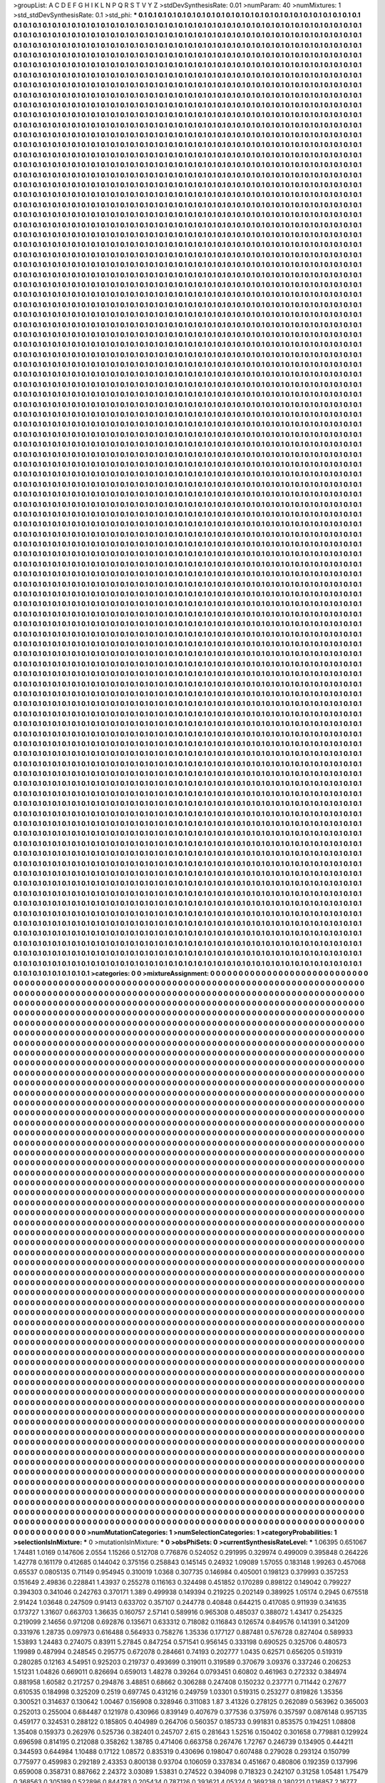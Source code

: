 >groupList:
A C D E F G H I K L
N P Q R S T V Y Z 
>stdDevSynthesisRate:
0.01 
>numParam:
40
>numMixtures:
1
>std_stdDevSynthesisRate:
0.1
>std_phi:
***
0.1 0.1 0.1 0.1 0.1 0.1 0.1 0.1 0.1 0.1
0.1 0.1 0.1 0.1 0.1 0.1 0.1 0.1 0.1 0.1
0.1 0.1 0.1 0.1 0.1 0.1 0.1 0.1 0.1 0.1
0.1 0.1 0.1 0.1 0.1 0.1 0.1 0.1 0.1 0.1
0.1 0.1 0.1 0.1 0.1 0.1 0.1 0.1 0.1 0.1
0.1 0.1 0.1 0.1 0.1 0.1 0.1 0.1 0.1 0.1
0.1 0.1 0.1 0.1 0.1 0.1 0.1 0.1 0.1 0.1
0.1 0.1 0.1 0.1 0.1 0.1 0.1 0.1 0.1 0.1
0.1 0.1 0.1 0.1 0.1 0.1 0.1 0.1 0.1 0.1
0.1 0.1 0.1 0.1 0.1 0.1 0.1 0.1 0.1 0.1
0.1 0.1 0.1 0.1 0.1 0.1 0.1 0.1 0.1 0.1
0.1 0.1 0.1 0.1 0.1 0.1 0.1 0.1 0.1 0.1
0.1 0.1 0.1 0.1 0.1 0.1 0.1 0.1 0.1 0.1
0.1 0.1 0.1 0.1 0.1 0.1 0.1 0.1 0.1 0.1
0.1 0.1 0.1 0.1 0.1 0.1 0.1 0.1 0.1 0.1
0.1 0.1 0.1 0.1 0.1 0.1 0.1 0.1 0.1 0.1
0.1 0.1 0.1 0.1 0.1 0.1 0.1 0.1 0.1 0.1
0.1 0.1 0.1 0.1 0.1 0.1 0.1 0.1 0.1 0.1
0.1 0.1 0.1 0.1 0.1 0.1 0.1 0.1 0.1 0.1
0.1 0.1 0.1 0.1 0.1 0.1 0.1 0.1 0.1 0.1
0.1 0.1 0.1 0.1 0.1 0.1 0.1 0.1 0.1 0.1
0.1 0.1 0.1 0.1 0.1 0.1 0.1 0.1 0.1 0.1
0.1 0.1 0.1 0.1 0.1 0.1 0.1 0.1 0.1 0.1
0.1 0.1 0.1 0.1 0.1 0.1 0.1 0.1 0.1 0.1
0.1 0.1 0.1 0.1 0.1 0.1 0.1 0.1 0.1 0.1
0.1 0.1 0.1 0.1 0.1 0.1 0.1 0.1 0.1 0.1
0.1 0.1 0.1 0.1 0.1 0.1 0.1 0.1 0.1 0.1
0.1 0.1 0.1 0.1 0.1 0.1 0.1 0.1 0.1 0.1
0.1 0.1 0.1 0.1 0.1 0.1 0.1 0.1 0.1 0.1
0.1 0.1 0.1 0.1 0.1 0.1 0.1 0.1 0.1 0.1
0.1 0.1 0.1 0.1 0.1 0.1 0.1 0.1 0.1 0.1
0.1 0.1 0.1 0.1 0.1 0.1 0.1 0.1 0.1 0.1
0.1 0.1 0.1 0.1 0.1 0.1 0.1 0.1 0.1 0.1
0.1 0.1 0.1 0.1 0.1 0.1 0.1 0.1 0.1 0.1
0.1 0.1 0.1 0.1 0.1 0.1 0.1 0.1 0.1 0.1
0.1 0.1 0.1 0.1 0.1 0.1 0.1 0.1 0.1 0.1
0.1 0.1 0.1 0.1 0.1 0.1 0.1 0.1 0.1 0.1
0.1 0.1 0.1 0.1 0.1 0.1 0.1 0.1 0.1 0.1
0.1 0.1 0.1 0.1 0.1 0.1 0.1 0.1 0.1 0.1
0.1 0.1 0.1 0.1 0.1 0.1 0.1 0.1 0.1 0.1
0.1 0.1 0.1 0.1 0.1 0.1 0.1 0.1 0.1 0.1
0.1 0.1 0.1 0.1 0.1 0.1 0.1 0.1 0.1 0.1
0.1 0.1 0.1 0.1 0.1 0.1 0.1 0.1 0.1 0.1
0.1 0.1 0.1 0.1 0.1 0.1 0.1 0.1 0.1 0.1
0.1 0.1 0.1 0.1 0.1 0.1 0.1 0.1 0.1 0.1
0.1 0.1 0.1 0.1 0.1 0.1 0.1 0.1 0.1 0.1
0.1 0.1 0.1 0.1 0.1 0.1 0.1 0.1 0.1 0.1
0.1 0.1 0.1 0.1 0.1 0.1 0.1 0.1 0.1 0.1
0.1 0.1 0.1 0.1 0.1 0.1 0.1 0.1 0.1 0.1
0.1 0.1 0.1 0.1 0.1 0.1 0.1 0.1 0.1 0.1
0.1 0.1 0.1 0.1 0.1 0.1 0.1 0.1 0.1 0.1
0.1 0.1 0.1 0.1 0.1 0.1 0.1 0.1 0.1 0.1
0.1 0.1 0.1 0.1 0.1 0.1 0.1 0.1 0.1 0.1
0.1 0.1 0.1 0.1 0.1 0.1 0.1 0.1 0.1 0.1
0.1 0.1 0.1 0.1 0.1 0.1 0.1 0.1 0.1 0.1
0.1 0.1 0.1 0.1 0.1 0.1 0.1 0.1 0.1 0.1
0.1 0.1 0.1 0.1 0.1 0.1 0.1 0.1 0.1 0.1
0.1 0.1 0.1 0.1 0.1 0.1 0.1 0.1 0.1 0.1
0.1 0.1 0.1 0.1 0.1 0.1 0.1 0.1 0.1 0.1
0.1 0.1 0.1 0.1 0.1 0.1 0.1 0.1 0.1 0.1
0.1 0.1 0.1 0.1 0.1 0.1 0.1 0.1 0.1 0.1
0.1 0.1 0.1 0.1 0.1 0.1 0.1 0.1 0.1 0.1
0.1 0.1 0.1 0.1 0.1 0.1 0.1 0.1 0.1 0.1
0.1 0.1 0.1 0.1 0.1 0.1 0.1 0.1 0.1 0.1
0.1 0.1 0.1 0.1 0.1 0.1 0.1 0.1 0.1 0.1
0.1 0.1 0.1 0.1 0.1 0.1 0.1 0.1 0.1 0.1
0.1 0.1 0.1 0.1 0.1 0.1 0.1 0.1 0.1 0.1
0.1 0.1 0.1 0.1 0.1 0.1 0.1 0.1 0.1 0.1
0.1 0.1 0.1 0.1 0.1 0.1 0.1 0.1 0.1 0.1
0.1 0.1 0.1 0.1 0.1 0.1 0.1 0.1 0.1 0.1
0.1 0.1 0.1 0.1 0.1 0.1 0.1 0.1 0.1 0.1
0.1 0.1 0.1 0.1 0.1 0.1 0.1 0.1 0.1 0.1
0.1 0.1 0.1 0.1 0.1 0.1 0.1 0.1 0.1 0.1
0.1 0.1 0.1 0.1 0.1 0.1 0.1 0.1 0.1 0.1
0.1 0.1 0.1 0.1 0.1 0.1 0.1 0.1 0.1 0.1
0.1 0.1 0.1 0.1 0.1 0.1 0.1 0.1 0.1 0.1
0.1 0.1 0.1 0.1 0.1 0.1 0.1 0.1 0.1 0.1
0.1 0.1 0.1 0.1 0.1 0.1 0.1 0.1 0.1 0.1
0.1 0.1 0.1 0.1 0.1 0.1 0.1 0.1 0.1 0.1
0.1 0.1 0.1 0.1 0.1 0.1 0.1 0.1 0.1 0.1
0.1 0.1 0.1 0.1 0.1 0.1 0.1 0.1 0.1 0.1
0.1 0.1 0.1 0.1 0.1 0.1 0.1 0.1 0.1 0.1
0.1 0.1 0.1 0.1 0.1 0.1 0.1 0.1 0.1 0.1
0.1 0.1 0.1 0.1 0.1 0.1 0.1 0.1 0.1 0.1
0.1 0.1 0.1 0.1 0.1 0.1 0.1 0.1 0.1 0.1
0.1 0.1 0.1 0.1 0.1 0.1 0.1 0.1 0.1 0.1
0.1 0.1 0.1 0.1 0.1 0.1 0.1 0.1 0.1 0.1
0.1 0.1 0.1 0.1 0.1 0.1 0.1 0.1 0.1 0.1
0.1 0.1 0.1 0.1 0.1 0.1 0.1 0.1 0.1 0.1
0.1 0.1 0.1 0.1 0.1 0.1 0.1 0.1 0.1 0.1
0.1 0.1 0.1 0.1 0.1 0.1 0.1 0.1 0.1 0.1
0.1 0.1 0.1 0.1 0.1 0.1 0.1 0.1 0.1 0.1
0.1 0.1 0.1 0.1 0.1 0.1 0.1 0.1 0.1 0.1
0.1 0.1 0.1 0.1 0.1 0.1 0.1 0.1 0.1 0.1
0.1 0.1 0.1 0.1 0.1 0.1 0.1 0.1 0.1 0.1
0.1 0.1 0.1 0.1 0.1 0.1 0.1 0.1 0.1 0.1
0.1 0.1 0.1 0.1 0.1 0.1 0.1 0.1 0.1 0.1
0.1 0.1 0.1 0.1 0.1 0.1 0.1 0.1 0.1 0.1
0.1 0.1 0.1 0.1 0.1 0.1 0.1 0.1 0.1 0.1
0.1 0.1 0.1 0.1 0.1 0.1 0.1 0.1 0.1 0.1
0.1 0.1 0.1 0.1 0.1 0.1 0.1 0.1 0.1 0.1
0.1 0.1 0.1 0.1 0.1 0.1 0.1 0.1 0.1 0.1
0.1 0.1 0.1 0.1 0.1 0.1 0.1 0.1 0.1 0.1
0.1 0.1 0.1 0.1 0.1 0.1 0.1 0.1 0.1 0.1
0.1 0.1 0.1 0.1 0.1 0.1 0.1 0.1 0.1 0.1
0.1 0.1 0.1 0.1 0.1 0.1 0.1 0.1 0.1 0.1
0.1 0.1 0.1 0.1 0.1 0.1 0.1 0.1 0.1 0.1
0.1 0.1 0.1 0.1 0.1 0.1 0.1 0.1 0.1 0.1
0.1 0.1 0.1 0.1 0.1 0.1 0.1 0.1 0.1 0.1
0.1 0.1 0.1 0.1 0.1 0.1 0.1 0.1 0.1 0.1
0.1 0.1 0.1 0.1 0.1 0.1 0.1 0.1 0.1 0.1
0.1 0.1 0.1 0.1 0.1 0.1 0.1 0.1 0.1 0.1
0.1 0.1 0.1 0.1 0.1 0.1 0.1 0.1 0.1 0.1
0.1 0.1 0.1 0.1 0.1 0.1 0.1 0.1 0.1 0.1
0.1 0.1 0.1 0.1 0.1 0.1 0.1 0.1 0.1 0.1
0.1 0.1 0.1 0.1 0.1 0.1 0.1 0.1 0.1 0.1
0.1 0.1 0.1 0.1 0.1 0.1 0.1 0.1 0.1 0.1
0.1 0.1 0.1 0.1 0.1 0.1 0.1 0.1 0.1 0.1
0.1 0.1 0.1 0.1 0.1 0.1 0.1 0.1 0.1 0.1
0.1 0.1 0.1 0.1 0.1 0.1 0.1 0.1 0.1 0.1
0.1 0.1 0.1 0.1 0.1 0.1 0.1 0.1 0.1 0.1
0.1 0.1 0.1 0.1 0.1 0.1 0.1 0.1 0.1 0.1
0.1 0.1 0.1 0.1 0.1 0.1 0.1 0.1 0.1 0.1
0.1 0.1 0.1 0.1 0.1 0.1 0.1 0.1 0.1 0.1
0.1 0.1 0.1 0.1 0.1 0.1 0.1 0.1 0.1 0.1
0.1 0.1 0.1 0.1 0.1 0.1 0.1 0.1 0.1 0.1
0.1 0.1 0.1 0.1 0.1 0.1 0.1 0.1 0.1 0.1
0.1 0.1 0.1 0.1 0.1 0.1 0.1 0.1 0.1 0.1
0.1 0.1 0.1 0.1 0.1 0.1 0.1 0.1 0.1 0.1
0.1 0.1 0.1 0.1 0.1 0.1 0.1 0.1 0.1 0.1
0.1 0.1 0.1 0.1 0.1 0.1 0.1 0.1 0.1 0.1
0.1 0.1 0.1 0.1 0.1 0.1 0.1 0.1 0.1 0.1
0.1 0.1 0.1 0.1 0.1 0.1 0.1 0.1 0.1 0.1
0.1 0.1 0.1 0.1 0.1 0.1 0.1 0.1 0.1 0.1
0.1 0.1 0.1 0.1 0.1 0.1 0.1 0.1 0.1 0.1
0.1 0.1 0.1 0.1 0.1 0.1 0.1 0.1 0.1 0.1
0.1 0.1 0.1 0.1 0.1 0.1 0.1 0.1 0.1 0.1
0.1 0.1 0.1 0.1 0.1 0.1 0.1 0.1 0.1 0.1
0.1 0.1 0.1 0.1 0.1 0.1 0.1 0.1 0.1 0.1
0.1 0.1 0.1 0.1 0.1 0.1 0.1 0.1 0.1 0.1
0.1 0.1 0.1 0.1 0.1 0.1 0.1 0.1 0.1 0.1
0.1 0.1 0.1 0.1 0.1 0.1 0.1 0.1 0.1 0.1
0.1 0.1 0.1 0.1 0.1 0.1 0.1 0.1 0.1 0.1
0.1 0.1 0.1 0.1 0.1 0.1 0.1 0.1 0.1 0.1
0.1 0.1 0.1 0.1 0.1 0.1 0.1 0.1 0.1 0.1
0.1 0.1 0.1 0.1 0.1 0.1 0.1 0.1 0.1 0.1
0.1 0.1 0.1 0.1 0.1 0.1 0.1 0.1 0.1 0.1
0.1 0.1 0.1 0.1 0.1 0.1 0.1 0.1 0.1 0.1
0.1 0.1 0.1 0.1 0.1 0.1 0.1 0.1 0.1 0.1
0.1 0.1 0.1 0.1 0.1 0.1 0.1 0.1 0.1 0.1
0.1 0.1 0.1 0.1 0.1 0.1 0.1 0.1 0.1 0.1
0.1 0.1 0.1 0.1 0.1 0.1 0.1 0.1 0.1 0.1
0.1 0.1 0.1 0.1 0.1 0.1 0.1 0.1 0.1 0.1
0.1 0.1 0.1 0.1 0.1 0.1 0.1 0.1 0.1 0.1
0.1 0.1 0.1 0.1 0.1 0.1 0.1 0.1 0.1 0.1
0.1 0.1 0.1 0.1 0.1 0.1 0.1 0.1 0.1 0.1
0.1 0.1 0.1 0.1 0.1 0.1 0.1 0.1 0.1 0.1
0.1 0.1 0.1 0.1 0.1 0.1 0.1 0.1 0.1 0.1
0.1 0.1 0.1 0.1 0.1 0.1 0.1 0.1 0.1 0.1
0.1 0.1 0.1 0.1 0.1 0.1 0.1 0.1 0.1 0.1
0.1 0.1 0.1 0.1 0.1 0.1 0.1 0.1 0.1 0.1
0.1 0.1 0.1 0.1 0.1 0.1 0.1 0.1 0.1 0.1
0.1 0.1 0.1 0.1 0.1 0.1 0.1 0.1 0.1 0.1
0.1 0.1 0.1 0.1 0.1 0.1 0.1 0.1 0.1 0.1
0.1 0.1 0.1 0.1 0.1 0.1 0.1 0.1 0.1 0.1
0.1 0.1 0.1 0.1 0.1 0.1 0.1 0.1 0.1 0.1
0.1 0.1 0.1 0.1 0.1 0.1 0.1 0.1 0.1 0.1
0.1 0.1 0.1 0.1 0.1 0.1 0.1 0.1 0.1 0.1
0.1 0.1 0.1 0.1 0.1 0.1 0.1 0.1 0.1 0.1
0.1 0.1 0.1 0.1 0.1 0.1 0.1 0.1 0.1 0.1
0.1 0.1 0.1 0.1 0.1 0.1 0.1 0.1 0.1 0.1
0.1 0.1 0.1 0.1 0.1 0.1 0.1 0.1 0.1 0.1
0.1 0.1 0.1 0.1 0.1 0.1 0.1 0.1 0.1 0.1
0.1 0.1 0.1 0.1 0.1 0.1 0.1 0.1 0.1 0.1
0.1 0.1 0.1 0.1 0.1 0.1 0.1 0.1 0.1 0.1
0.1 0.1 0.1 0.1 0.1 0.1 0.1 0.1 0.1 0.1
0.1 0.1 0.1 0.1 0.1 0.1 0.1 0.1 0.1 0.1
0.1 0.1 0.1 0.1 0.1 0.1 0.1 0.1 0.1 0.1
0.1 0.1 0.1 0.1 0.1 0.1 0.1 0.1 0.1 0.1
0.1 0.1 0.1 0.1 0.1 0.1 0.1 0.1 0.1 0.1
0.1 0.1 0.1 0.1 0.1 0.1 0.1 0.1 0.1 0.1
0.1 0.1 0.1 0.1 0.1 0.1 0.1 0.1 0.1 0.1
0.1 0.1 0.1 0.1 0.1 0.1 0.1 0.1 0.1 0.1
0.1 0.1 0.1 0.1 0.1 0.1 0.1 0.1 0.1 0.1
0.1 0.1 0.1 0.1 0.1 0.1 0.1 0.1 0.1 0.1
0.1 0.1 0.1 0.1 0.1 0.1 0.1 0.1 0.1 0.1
0.1 0.1 0.1 0.1 0.1 0.1 0.1 0.1 0.1 0.1
0.1 0.1 0.1 0.1 0.1 0.1 0.1 0.1 0.1 0.1
0.1 0.1 0.1 0.1 0.1 0.1 0.1 0.1 0.1 0.1
0.1 0.1 0.1 0.1 0.1 0.1 0.1 0.1 0.1 0.1
0.1 0.1 0.1 0.1 0.1 0.1 0.1 0.1 0.1 0.1
0.1 0.1 0.1 0.1 0.1 0.1 0.1 0.1 0.1 0.1
0.1 0.1 0.1 0.1 0.1 0.1 0.1 0.1 0.1 0.1
0.1 0.1 0.1 0.1 0.1 0.1 0.1 0.1 0.1 0.1
0.1 0.1 0.1 0.1 0.1 0.1 0.1 0.1 0.1 0.1
0.1 0.1 0.1 0.1 0.1 0.1 0.1 0.1 0.1 0.1
0.1 0.1 0.1 0.1 0.1 0.1 0.1 0.1 0.1 0.1
0.1 0.1 0.1 0.1 0.1 0.1 0.1 0.1 0.1 0.1
0.1 0.1 0.1 0.1 0.1 0.1 0.1 0.1 0.1 0.1
0.1 0.1 0.1 0.1 0.1 0.1 0.1 0.1 0.1 0.1
0.1 0.1 0.1 0.1 0.1 0.1 0.1 0.1 0.1 0.1
0.1 0.1 0.1 0.1 0.1 0.1 0.1 0.1 0.1 0.1
0.1 0.1 0.1 0.1 0.1 0.1 0.1 0.1 0.1 0.1
0.1 0.1 0.1 0.1 0.1 0.1 0.1 0.1 0.1 0.1
0.1 0.1 0.1 0.1 0.1 0.1 0.1 0.1 0.1 0.1
0.1 0.1 0.1 0.1 0.1 0.1 0.1 0.1 0.1 0.1
0.1 0.1 0.1 0.1 0.1 0.1 0.1 0.1 0.1 0.1
0.1 0.1 0.1 0.1 0.1 0.1 0.1 0.1 0.1 0.1
0.1 0.1 0.1 0.1 0.1 0.1 0.1 0.1 0.1 0.1
0.1 0.1 0.1 0.1 0.1 0.1 0.1 0.1 0.1 0.1
0.1 0.1 0.1 0.1 0.1 0.1 0.1 0.1 0.1 0.1
0.1 0.1 0.1 0.1 0.1 0.1 0.1 0.1 0.1 0.1
0.1 0.1 0.1 0.1 0.1 0.1 0.1 0.1 0.1 0.1
0.1 0.1 0.1 0.1 0.1 0.1 0.1 0.1 0.1 0.1
0.1 0.1 0.1 0.1 0.1 0.1 0.1 0.1 0.1 0.1
0.1 0.1 0.1 0.1 0.1 0.1 0.1 0.1 0.1 0.1
0.1 0.1 0.1 0.1 0.1 0.1 0.1 0.1 0.1 0.1
0.1 0.1 0.1 0.1 0.1 0.1 0.1 0.1 0.1 0.1
0.1 0.1 0.1 0.1 0.1 0.1 0.1 0.1 0.1 0.1
0.1 0.1 0.1 0.1 0.1 0.1 0.1 0.1 0.1 0.1
0.1 0.1 0.1 0.1 0.1 0.1 0.1 0.1 0.1 0.1
0.1 0.1 0.1 0.1 0.1 0.1 0.1 0.1 0.1 0.1
0.1 0.1 0.1 0.1 0.1 0.1 0.1 0.1 0.1 0.1
0.1 0.1 0.1 0.1 0.1 0.1 0.1 0.1 0.1 0.1
0.1 0.1 0.1 0.1 0.1 0.1 0.1 0.1 0.1 0.1
0.1 0.1 0.1 0.1 0.1 0.1 0.1 0.1 0.1 0.1
0.1 0.1 0.1 0.1 0.1 0.1 0.1 0.1 0.1 0.1
0.1 0.1 0.1 0.1 0.1 0.1 0.1 0.1 0.1 0.1
0.1 0.1 0.1 0.1 0.1 0.1 0.1 0.1 0.1 0.1
0.1 0.1 0.1 0.1 0.1 0.1 0.1 0.1 0.1 0.1
0.1 0.1 0.1 0.1 0.1 0.1 0.1 0.1 0.1 0.1
0.1 0.1 0.1 0.1 0.1 0.1 0.1 0.1 0.1 0.1
0.1 0.1 0.1 0.1 0.1 0.1 0.1 0.1 0.1 0.1
0.1 0.1 0.1 0.1 0.1 0.1 0.1 0.1 0.1 0.1
0.1 0.1 0.1 0.1 0.1 0.1 0.1 0.1 0.1 0.1
0.1 0.1 0.1 0.1 0.1 0.1 0.1 0.1 0.1 0.1
0.1 0.1 0.1 0.1 0.1 0.1 0.1 0.1 0.1 0.1
0.1 0.1 0.1 0.1 0.1 0.1 0.1 0.1 0.1 0.1
0.1 0.1 0.1 0.1 0.1 0.1 0.1 0.1 0.1 0.1
0.1 0.1 0.1 0.1 0.1 0.1 0.1 0.1 0.1 0.1
0.1 0.1 0.1 0.1 0.1 0.1 0.1 0.1 0.1 0.1
0.1 0.1 0.1 0.1 0.1 0.1 0.1 0.1 0.1 0.1
0.1 0.1 0.1 0.1 0.1 0.1 0.1 0.1 0.1 0.1
0.1 0.1 0.1 0.1 0.1 0.1 0.1 0.1 0.1 0.1
0.1 0.1 0.1 0.1 0.1 0.1 0.1 0.1 0.1 0.1
0.1 0.1 0.1 0.1 0.1 0.1 0.1 0.1 0.1 0.1
0.1 0.1 0.1 0.1 0.1 0.1 0.1 0.1 0.1 0.1
0.1 0.1 0.1 0.1 0.1 0.1 0.1 0.1 0.1 0.1
0.1 0.1 0.1 0.1 0.1 0.1 0.1 0.1 0.1 0.1
0.1 0.1 0.1 0.1 0.1 0.1 0.1 0.1 0.1 0.1
0.1 0.1 0.1 0.1 0.1 0.1 0.1 0.1 0.1 0.1
0.1 0.1 0.1 0.1 0.1 0.1 0.1 0.1 0.1 0.1
0.1 0.1 0.1 0.1 0.1 0.1 0.1 0.1 0.1 0.1
0.1 0.1 0.1 0.1 0.1 0.1 0.1 0.1 0.1 0.1
0.1 0.1 0.1 0.1 0.1 0.1 0.1 0.1 0.1 0.1
0.1 0.1 0.1 0.1 0.1 0.1 0.1 0.1 0.1 0.1
0.1 0.1 0.1 0.1 0.1 0.1 0.1 0.1 0.1 0.1
0.1 0.1 0.1 0.1 0.1 0.1 0.1 0.1 0.1 0.1
0.1 0.1 0.1 0.1 0.1 0.1 0.1 0.1 0.1 0.1
0.1 0.1 0.1 0.1 0.1 0.1 0.1 0.1 0.1 0.1
0.1 0.1 0.1 0.1 0.1 0.1 0.1 0.1 0.1 0.1
0.1 0.1 0.1 0.1 0.1 0.1 0.1 0.1 0.1 0.1
0.1 0.1 0.1 0.1 0.1 0.1 0.1 0.1 0.1 0.1
0.1 0.1 0.1 0.1 0.1 0.1 0.1 0.1 0.1 0.1
0.1 0.1 0.1 0.1 0.1 0.1 0.1 0.1 0.1 0.1
0.1 0.1 0.1 0.1 0.1 0.1 0.1 0.1 0.1 0.1
0.1 0.1 0.1 0.1 0.1 0.1 0.1 0.1 0.1 0.1
0.1 0.1 0.1 0.1 0.1 0.1 0.1 0.1 0.1 0.1
0.1 0.1 0.1 0.1 0.1 0.1 0.1 0.1 0.1 0.1
0.1 0.1 0.1 0.1 0.1 0.1 0.1 0.1 0.1 0.1
0.1 0.1 0.1 0.1 0.1 0.1 0.1 0.1 0.1 0.1
0.1 0.1 0.1 0.1 0.1 0.1 0.1 0.1 0.1 0.1
0.1 0.1 0.1 0.1 0.1 0.1 0.1 0.1 0.1 0.1
0.1 0.1 0.1 0.1 0.1 0.1 0.1 0.1 0.1 0.1
0.1 0.1 0.1 0.1 0.1 0.1 0.1 0.1 0.1 0.1
0.1 0.1 0.1 0.1 0.1 0.1 0.1 0.1 0.1 0.1
0.1 0.1 0.1 0.1 0.1 0.1 0.1 0.1 0.1 0.1
0.1 0.1 0.1 0.1 0.1 0.1 0.1 0.1 0.1 0.1
0.1 0.1 0.1 0.1 0.1 0.1 0.1 0.1 0.1 0.1
0.1 0.1 0.1 0.1 0.1 0.1 0.1 0.1 0.1 0.1
0.1 0.1 0.1 0.1 0.1 0.1 0.1 0.1 0.1 0.1
0.1 0.1 0.1 0.1 0.1 0.1 0.1 0.1 0.1 0.1
0.1 0.1 0.1 0.1 0.1 0.1 0.1 0.1 0.1 0.1
0.1 0.1 0.1 0.1 0.1 0.1 0.1 0.1 0.1 0.1
0.1 0.1 0.1 0.1 0.1 0.1 0.1 0.1 0.1 0.1
0.1 0.1 0.1 0.1 0.1 0.1 0.1 0.1 0.1 0.1
0.1 0.1 0.1 0.1 0.1 0.1 0.1 0.1 0.1 0.1
0.1 0.1 0.1 0.1 0.1 0.1 0.1 0.1 0.1 0.1
0.1 0.1 0.1 0.1 0.1 0.1 0.1 0.1 0.1 0.1
0.1 0.1 0.1 0.1 0.1 0.1 0.1 0.1 0.1 0.1
0.1 0.1 0.1 0.1 0.1 0.1 0.1 0.1 0.1 0.1
0.1 0.1 0.1 0.1 0.1 0.1 0.1 0.1 0.1 0.1
0.1 0.1 0.1 0.1 0.1 0.1 0.1 0.1 0.1 0.1
0.1 0.1 0.1 0.1 0.1 0.1 0.1 0.1 0.1 0.1
0.1 0.1 0.1 0.1 0.1 0.1 0.1 0.1 0.1 0.1
0.1 0.1 0.1 0.1 0.1 0.1 0.1 0.1 0.1 0.1
0.1 0.1 0.1 0.1 0.1 0.1 0.1 0.1 0.1 0.1
0.1 0.1 0.1 0.1 0.1 0.1 0.1 0.1 0.1 0.1
0.1 0.1 0.1 0.1 0.1 0.1 0.1 0.1 0.1 0.1
0.1 0.1 0.1 0.1 0.1 0.1 0.1 0.1 0.1 0.1
0.1 0.1 0.1 0.1 0.1 0.1 0.1 0.1 0.1 0.1
0.1 0.1 0.1 0.1 0.1 0.1 0.1 0.1 0.1 0.1
0.1 0.1 0.1 0.1 0.1 0.1 0.1 0.1 0.1 0.1
0.1 0.1 0.1 0.1 0.1 0.1 0.1 0.1 0.1 0.1
0.1 0.1 0.1 0.1 0.1 0.1 0.1 0.1 0.1 0.1
0.1 0.1 0.1 0.1 0.1 0.1 0.1 0.1 0.1 0.1
0.1 0.1 0.1 0.1 0.1 0.1 0.1 0.1 0.1 0.1
0.1 0.1 0.1 0.1 0.1 0.1 0.1 0.1 0.1 0.1
0.1 0.1 0.1 0.1 0.1 0.1 0.1 0.1 0.1 0.1
0.1 0.1 0.1 0.1 0.1 0.1 0.1 0.1 0.1 0.1
0.1 0.1 0.1 0.1 0.1 0.1 0.1 0.1 0.1 0.1
0.1 0.1 0.1 0.1 0.1 0.1 0.1 0.1 0.1 0.1
0.1 0.1 0.1 0.1 0.1 0.1 0.1 0.1 0.1 0.1
0.1 0.1 0.1 0.1 0.1 0.1 0.1 0.1 0.1 0.1
0.1 0.1 0.1 0.1 0.1 0.1 0.1 0.1 0.1 0.1
0.1 0.1 0.1 0.1 0.1 0.1 0.1 0.1 0.1 0.1
0.1 0.1 0.1 0.1 0.1 0.1 0.1 0.1 0.1 0.1
0.1 0.1 0.1 0.1 0.1 0.1 0.1 0.1 0.1 0.1
0.1 0.1 0.1 0.1 0.1 0.1 0.1 0.1 0.1 0.1
0.1 0.1 0.1 0.1 0.1 0.1 0.1 0.1 0.1 0.1
0.1 0.1 0.1 0.1 0.1 0.1 0.1 0.1 0.1 0.1
0.1 0.1 0.1 0.1 0.1 0.1 0.1 0.1 0.1 0.1
0.1 0.1 0.1 0.1 0.1 0.1 0.1 0.1 0.1 0.1
0.1 0.1 0.1 0.1 0.1 0.1 0.1 0.1 0.1 0.1
0.1 0.1 0.1 0.1 0.1 0.1 0.1 0.1 0.1 0.1
0.1 0.1 0.1 0.1 0.1 0.1 0.1 0.1 0.1 0.1
0.1 0.1 0.1 0.1 0.1 0.1 0.1 0.1 0.1 0.1
0.1 0.1 0.1 0.1 0.1 0.1 0.1 0.1 0.1 0.1
0.1 0.1 0.1 0.1 0.1 0.1 0.1 0.1 0.1 0.1
0.1 0.1 0.1 0.1 0.1 0.1 0.1 0.1 0.1 0.1
0.1 0.1 0.1 0.1 0.1 0.1 0.1 0.1 0.1 0.1
0.1 0.1 0.1 0.1 0.1 0.1 0.1 0.1 0.1 0.1
0.1 0.1 0.1 0.1 0.1 0.1 0.1 0.1 0.1 0.1
0.1 0.1 0.1 0.1 0.1 0.1 0.1 0.1 0.1 0.1
0.1 0.1 0.1 0.1 0.1 0.1 0.1 0.1 0.1 0.1
0.1 0.1 0.1 0.1 0.1 0.1 0.1 0.1 0.1 0.1
0.1 0.1 0.1 0.1 0.1 0.1 0.1 0.1 0.1 0.1
0.1 0.1 0.1 0.1 0.1 0.1 0.1 0.1 0.1 0.1
0.1 0.1 0.1 0.1 0.1 0.1 0.1 0.1 0.1 0.1
0.1 0.1 0.1 0.1 0.1 0.1 0.1 0.1 0.1 0.1
0.1 0.1 0.1 0.1 0.1 0.1 0.1 0.1 0.1 0.1
0.1 0.1 0.1 0.1 0.1 0.1 0.1 0.1 0.1 0.1
0.1 0.1 0.1 0.1 0.1 0.1 0.1 0.1 0.1 0.1
0.1 0.1 0.1 0.1 0.1 0.1 0.1 0.1 0.1 0.1
0.1 0.1 0.1 0.1 0.1 0.1 0.1 0.1 0.1 0.1
0.1 
>categories:
0 0
>mixtureAssignment:
0 0 0 0 0 0 0 0 0 0 0 0 0 0 0 0 0 0 0 0 0 0 0 0 0 0 0 0 0 0 0 0 0 0 0 0 0 0 0 0 0 0 0 0 0 0 0 0 0 0
0 0 0 0 0 0 0 0 0 0 0 0 0 0 0 0 0 0 0 0 0 0 0 0 0 0 0 0 0 0 0 0 0 0 0 0 0 0 0 0 0 0 0 0 0 0 0 0 0 0
0 0 0 0 0 0 0 0 0 0 0 0 0 0 0 0 0 0 0 0 0 0 0 0 0 0 0 0 0 0 0 0 0 0 0 0 0 0 0 0 0 0 0 0 0 0 0 0 0 0
0 0 0 0 0 0 0 0 0 0 0 0 0 0 0 0 0 0 0 0 0 0 0 0 0 0 0 0 0 0 0 0 0 0 0 0 0 0 0 0 0 0 0 0 0 0 0 0 0 0
0 0 0 0 0 0 0 0 0 0 0 0 0 0 0 0 0 0 0 0 0 0 0 0 0 0 0 0 0 0 0 0 0 0 0 0 0 0 0 0 0 0 0 0 0 0 0 0 0 0
0 0 0 0 0 0 0 0 0 0 0 0 0 0 0 0 0 0 0 0 0 0 0 0 0 0 0 0 0 0 0 0 0 0 0 0 0 0 0 0 0 0 0 0 0 0 0 0 0 0
0 0 0 0 0 0 0 0 0 0 0 0 0 0 0 0 0 0 0 0 0 0 0 0 0 0 0 0 0 0 0 0 0 0 0 0 0 0 0 0 0 0 0 0 0 0 0 0 0 0
0 0 0 0 0 0 0 0 0 0 0 0 0 0 0 0 0 0 0 0 0 0 0 0 0 0 0 0 0 0 0 0 0 0 0 0 0 0 0 0 0 0 0 0 0 0 0 0 0 0
0 0 0 0 0 0 0 0 0 0 0 0 0 0 0 0 0 0 0 0 0 0 0 0 0 0 0 0 0 0 0 0 0 0 0 0 0 0 0 0 0 0 0 0 0 0 0 0 0 0
0 0 0 0 0 0 0 0 0 0 0 0 0 0 0 0 0 0 0 0 0 0 0 0 0 0 0 0 0 0 0 0 0 0 0 0 0 0 0 0 0 0 0 0 0 0 0 0 0 0
0 0 0 0 0 0 0 0 0 0 0 0 0 0 0 0 0 0 0 0 0 0 0 0 0 0 0 0 0 0 0 0 0 0 0 0 0 0 0 0 0 0 0 0 0 0 0 0 0 0
0 0 0 0 0 0 0 0 0 0 0 0 0 0 0 0 0 0 0 0 0 0 0 0 0 0 0 0 0 0 0 0 0 0 0 0 0 0 0 0 0 0 0 0 0 0 0 0 0 0
0 0 0 0 0 0 0 0 0 0 0 0 0 0 0 0 0 0 0 0 0 0 0 0 0 0 0 0 0 0 0 0 0 0 0 0 0 0 0 0 0 0 0 0 0 0 0 0 0 0
0 0 0 0 0 0 0 0 0 0 0 0 0 0 0 0 0 0 0 0 0 0 0 0 0 0 0 0 0 0 0 0 0 0 0 0 0 0 0 0 0 0 0 0 0 0 0 0 0 0
0 0 0 0 0 0 0 0 0 0 0 0 0 0 0 0 0 0 0 0 0 0 0 0 0 0 0 0 0 0 0 0 0 0 0 0 0 0 0 0 0 0 0 0 0 0 0 0 0 0
0 0 0 0 0 0 0 0 0 0 0 0 0 0 0 0 0 0 0 0 0 0 0 0 0 0 0 0 0 0 0 0 0 0 0 0 0 0 0 0 0 0 0 0 0 0 0 0 0 0
0 0 0 0 0 0 0 0 0 0 0 0 0 0 0 0 0 0 0 0 0 0 0 0 0 0 0 0 0 0 0 0 0 0 0 0 0 0 0 0 0 0 0 0 0 0 0 0 0 0
0 0 0 0 0 0 0 0 0 0 0 0 0 0 0 0 0 0 0 0 0 0 0 0 0 0 0 0 0 0 0 0 0 0 0 0 0 0 0 0 0 0 0 0 0 0 0 0 0 0
0 0 0 0 0 0 0 0 0 0 0 0 0 0 0 0 0 0 0 0 0 0 0 0 0 0 0 0 0 0 0 0 0 0 0 0 0 0 0 0 0 0 0 0 0 0 0 0 0 0
0 0 0 0 0 0 0 0 0 0 0 0 0 0 0 0 0 0 0 0 0 0 0 0 0 0 0 0 0 0 0 0 0 0 0 0 0 0 0 0 0 0 0 0 0 0 0 0 0 0
0 0 0 0 0 0 0 0 0 0 0 0 0 0 0 0 0 0 0 0 0 0 0 0 0 0 0 0 0 0 0 0 0 0 0 0 0 0 0 0 0 0 0 0 0 0 0 0 0 0
0 0 0 0 0 0 0 0 0 0 0 0 0 0 0 0 0 0 0 0 0 0 0 0 0 0 0 0 0 0 0 0 0 0 0 0 0 0 0 0 0 0 0 0 0 0 0 0 0 0
0 0 0 0 0 0 0 0 0 0 0 0 0 0 0 0 0 0 0 0 0 0 0 0 0 0 0 0 0 0 0 0 0 0 0 0 0 0 0 0 0 0 0 0 0 0 0 0 0 0
0 0 0 0 0 0 0 0 0 0 0 0 0 0 0 0 0 0 0 0 0 0 0 0 0 0 0 0 0 0 0 0 0 0 0 0 0 0 0 0 0 0 0 0 0 0 0 0 0 0
0 0 0 0 0 0 0 0 0 0 0 0 0 0 0 0 0 0 0 0 0 0 0 0 0 0 0 0 0 0 0 0 0 0 0 0 0 0 0 0 0 0 0 0 0 0 0 0 0 0
0 0 0 0 0 0 0 0 0 0 0 0 0 0 0 0 0 0 0 0 0 0 0 0 0 0 0 0 0 0 0 0 0 0 0 0 0 0 0 0 0 0 0 0 0 0 0 0 0 0
0 0 0 0 0 0 0 0 0 0 0 0 0 0 0 0 0 0 0 0 0 0 0 0 0 0 0 0 0 0 0 0 0 0 0 0 0 0 0 0 0 0 0 0 0 0 0 0 0 0
0 0 0 0 0 0 0 0 0 0 0 0 0 0 0 0 0 0 0 0 0 0 0 0 0 0 0 0 0 0 0 0 0 0 0 0 0 0 0 0 0 0 0 0 0 0 0 0 0 0
0 0 0 0 0 0 0 0 0 0 0 0 0 0 0 0 0 0 0 0 0 0 0 0 0 0 0 0 0 0 0 0 0 0 0 0 0 0 0 0 0 0 0 0 0 0 0 0 0 0
0 0 0 0 0 0 0 0 0 0 0 0 0 0 0 0 0 0 0 0 0 0 0 0 0 0 0 0 0 0 0 0 0 0 0 0 0 0 0 0 0 0 0 0 0 0 0 0 0 0
0 0 0 0 0 0 0 0 0 0 0 0 0 0 0 0 0 0 0 0 0 0 0 0 0 0 0 0 0 0 0 0 0 0 0 0 0 0 0 0 0 0 0 0 0 0 0 0 0 0
0 0 0 0 0 0 0 0 0 0 0 0 0 0 0 0 0 0 0 0 0 0 0 0 0 0 0 0 0 0 0 0 0 0 0 0 0 0 0 0 0 0 0 0 0 0 0 0 0 0
0 0 0 0 0 0 0 0 0 0 0 0 0 0 0 0 0 0 0 0 0 0 0 0 0 0 0 0 0 0 0 0 0 0 0 0 0 0 0 0 0 0 0 0 0 0 0 0 0 0
0 0 0 0 0 0 0 0 0 0 0 0 0 0 0 0 0 0 0 0 0 0 0 0 0 0 0 0 0 0 0 0 0 0 0 0 0 0 0 0 0 0 0 0 0 0 0 0 0 0
0 0 0 0 0 0 0 0 0 0 0 0 0 0 0 0 0 0 0 0 0 0 0 0 0 0 0 0 0 0 0 0 0 0 0 0 0 0 0 0 0 0 0 0 0 0 0 0 0 0
0 0 0 0 0 0 0 0 0 0 0 0 0 0 0 0 0 0 0 0 0 0 0 0 0 0 0 0 0 0 0 0 0 0 0 0 0 0 0 0 0 0 0 0 0 0 0 0 0 0
0 0 0 0 0 0 0 0 0 0 0 0 0 0 0 0 0 0 0 0 0 0 0 0 0 0 0 0 0 0 0 0 0 0 0 0 0 0 0 0 0 0 0 0 0 0 0 0 0 0
0 0 0 0 0 0 0 0 0 0 0 0 0 0 0 0 0 0 0 0 0 0 0 0 0 0 0 0 0 0 0 0 0 0 0 0 0 0 0 0 0 0 0 0 0 0 0 0 0 0
0 0 0 0 0 0 0 0 0 0 0 0 0 0 0 0 0 0 0 0 0 0 0 0 0 0 0 0 0 0 0 0 0 0 0 0 0 0 0 0 0 0 0 0 0 0 0 0 0 0
0 0 0 0 0 0 0 0 0 0 0 0 0 0 0 0 0 0 0 0 0 0 0 0 0 0 0 0 0 0 0 0 0 0 0 0 0 0 0 0 0 0 0 0 0 0 0 0 0 0
0 0 0 0 0 0 0 0 0 0 0 0 0 0 0 0 0 0 0 0 0 0 0 0 0 0 0 0 0 0 0 0 0 0 0 0 0 0 0 0 0 0 0 0 0 0 0 0 0 0
0 0 0 0 0 0 0 0 0 0 0 0 0 0 0 0 0 0 0 0 0 0 0 0 0 0 0 0 0 0 0 0 0 0 0 0 0 0 0 0 0 0 0 0 0 0 0 0 0 0
0 0 0 0 0 0 0 0 0 0 0 0 0 0 0 0 0 0 0 0 0 0 0 0 0 0 0 0 0 0 0 0 0 0 0 0 0 0 0 0 0 0 0 0 0 0 0 0 0 0
0 0 0 0 0 0 0 0 0 0 0 0 0 0 0 0 0 0 0 0 0 0 0 0 0 0 0 0 0 0 0 0 0 0 0 0 0 0 0 0 0 0 0 0 0 0 0 0 0 0
0 0 0 0 0 0 0 0 0 0 0 0 0 0 0 0 0 0 0 0 0 0 0 0 0 0 0 0 0 0 0 0 0 0 0 0 0 0 0 0 0 0 0 0 0 0 0 0 0 0
0 0 0 0 0 0 0 0 0 0 0 0 0 0 0 0 0 0 0 0 0 0 0 0 0 0 0 0 0 0 0 0 0 0 0 0 0 0 0 0 0 0 0 0 0 0 0 0 0 0
0 0 0 0 0 0 0 0 0 0 0 0 0 0 0 0 0 0 0 0 0 0 0 0 0 0 0 0 0 0 0 0 0 0 0 0 0 0 0 0 0 0 0 0 0 0 0 0 0 0
0 0 0 0 0 0 0 0 0 0 0 0 0 0 0 0 0 0 0 0 0 0 0 0 0 0 0 0 0 0 0 0 0 0 0 0 0 0 0 0 0 0 0 0 0 0 0 0 0 0
0 0 0 0 0 0 0 0 0 0 0 0 0 0 0 0 0 0 0 0 0 0 0 0 0 0 0 0 0 0 0 0 0 0 0 0 0 0 0 0 0 0 0 0 0 0 0 0 0 0
0 0 0 0 0 0 0 0 0 0 0 0 0 0 0 0 0 0 0 0 0 0 0 0 0 0 0 0 0 0 0 0 0 0 0 0 0 0 0 0 0 0 0 0 0 0 0 0 0 0
0 0 0 0 0 0 0 0 0 0 0 0 0 0 0 0 0 0 0 0 0 0 0 0 0 0 0 0 0 0 0 0 0 0 0 0 0 0 0 0 0 0 0 0 0 0 0 0 0 0
0 0 0 0 0 0 0 0 0 0 0 0 0 0 0 0 0 0 0 0 0 0 0 0 0 0 0 0 0 0 0 0 0 0 0 0 0 0 0 0 0 0 0 0 0 0 0 0 0 0
0 0 0 0 0 0 0 0 0 0 0 0 0 0 0 0 0 0 0 0 0 0 0 0 0 0 0 0 0 0 0 0 0 0 0 0 0 0 0 0 0 0 0 0 0 0 0 0 0 0
0 0 0 0 0 0 0 0 0 0 0 0 0 0 0 0 0 0 0 0 0 0 0 0 0 0 0 0 0 0 0 0 0 0 0 0 0 0 0 0 0 0 0 0 0 0 0 0 0 0
0 0 0 0 0 0 0 0 0 0 0 0 0 0 0 0 0 0 0 0 0 0 0 0 0 0 0 0 0 0 0 0 0 0 0 0 0 0 0 0 0 0 0 0 0 0 0 0 0 0
0 0 0 0 0 0 0 0 0 0 0 0 0 0 0 0 0 0 0 0 0 0 0 0 0 0 0 0 0 0 0 0 0 0 0 0 0 0 0 0 0 0 0 0 0 0 0 0 0 0
0 0 0 0 0 0 0 0 0 0 0 0 0 0 0 0 0 0 0 0 0 0 0 0 0 0 0 0 0 0 0 0 0 0 0 0 0 0 0 0 0 0 0 0 0 0 0 0 0 0
0 0 0 0 0 0 0 0 0 0 0 0 0 0 0 0 0 0 0 0 0 0 0 0 0 0 0 0 0 0 0 0 0 0 0 0 0 0 0 0 0 0 0 0 0 0 0 0 0 0
0 0 0 0 0 0 0 0 0 0 0 0 0 0 0 0 0 0 0 0 0 0 0 0 0 0 0 0 0 0 0 0 0 0 0 0 0 0 0 0 0 0 0 0 0 0 0 0 0 0
0 0 0 0 0 0 0 0 0 0 0 0 0 0 0 0 0 0 0 0 0 0 0 0 0 0 0 0 0 0 0 0 0 0 0 0 0 0 0 0 0 0 0 0 0 0 0 0 0 0
0 0 0 0 0 0 0 0 0 0 0 0 0 0 0 0 0 0 0 0 0 0 0 0 0 0 0 0 0 0 0 0 0 0 0 0 0 0 0 0 0 0 0 0 0 0 0 0 0 0
0 0 0 0 0 0 0 0 0 0 0 0 0 0 0 0 0 0 0 0 0 0 0 0 0 0 0 0 0 0 0 0 0 0 0 0 0 0 0 0 0 0 0 0 0 0 0 0 0 0
0 0 0 0 0 0 0 0 0 0 0 0 0 0 0 0 0 0 0 0 0 0 0 0 0 0 0 0 0 0 0 0 0 0 0 0 0 0 0 0 0 0 0 0 0 0 0 0 0 0
0 0 0 0 0 0 0 0 0 0 0 0 0 0 0 0 0 0 0 0 0 0 0 0 0 0 0 0 0 0 0 0 0 0 0 0 0 0 0 0 0 0 0 0 0 0 0 0 0 0
0 0 0 0 0 0 0 0 0 0 0 0 0 0 0 0 0 0 0 0 0 0 0 0 0 0 0 0 0 0 0 0 0 0 0 0 0 0 0 0 0 0 0 0 0 0 0 0 0 0
0 0 0 0 0 0 0 0 0 0 0 0 0 0 0 0 0 0 0 0 0 0 0 0 0 0 0 0 0 0 0 0 0 0 0 0 0 0 0 0 0 0 0 0 0 0 0 0 0 0
0 0 0 0 0 0 0 0 0 0 0 0 0 0 0 0 0 0 0 0 0 0 0 0 0 0 0 0 0 0 0 0 0 0 0 0 0 0 0 0 0 0 0 0 0 0 0 0 0 0
0 0 0 0 0 0 0 0 0 0 0 0 0 0 0 0 0 0 0 0 0 0 0 0 0 0 0 0 0 0 0 0 0 0 0 0 0 0 0 0 0 0 0 0 0 0 0 0 0 0
0 0 0 0 0 0 0 0 0 0 0 0 0 0 0 0 0 0 0 0 0 0 0 0 0 0 0 0 0 0 0 0 0 0 0 0 0 0 0 0 0 0 0 0 0 0 0 0 0 0
0 
>numMutationCategories:
1
>numSelectionCategories:
1
>categoryProbabilities:
1 
>selectionIsInMixture:
***
0 
>mutationIsInMixture:
***
0 
>obsPhiSets:
0
>currentSynthesisRateLevel:
***
1.06395 0.651067 1.74481 1.0169 0.147606 2.0554 1.15266 0.512708 0.776876 0.524052
0.291995 0.329974 0.499009 0.395848 0.264226 1.42778 0.161179 0.412685 0.144042 0.375156
0.258843 0.145145 0.24932 1.09089 1.57055 0.183148 1.99263 0.457068 0.65537 0.0805135
0.71149 0.954945 0.310019 1.0368 0.307735 0.146984 0.405001 0.198123 0.379993 0.357253
0.151649 2.49836 0.228841 1.43937 0.255278 0.116163 0.324498 0.451852 0.170289 0.898122
0.149042 0.799227 0.394303 0.341046 0.242763 0.370171 1.389 0.499938 0.149394 0.219225
0.202149 0.389925 1.05174 0.2945 0.675518 2.91424 1.03648 0.247509 0.91413 0.633702
0.357107 0.244778 0.40848 0.644215 0.417085 0.911939 0.341635 0.173727 1.31607 0.663703
1.36635 0.160757 2.57141 0.589916 0.965308 0.485037 0.388072 1.43417 0.254325 0.219099
2.14656 0.971208 0.692876 0.135671 0.633312 0.718082 0.116843 0.126574 0.849576 0.141391
0.341209 0.331976 1.28735 0.097973 0.616488 0.564933 0.758276 1.35336 0.177127 0.887481
0.576728 0.827404 0.589933 1.53893 1.24483 0.274075 0.83911 5.27845 0.847254 0.571541
0.956145 0.333198 0.690525 0.325706 0.480573 1.19989 0.487994 0.248545 0.295775 0.672078
0.284661 0.74193 0.202777 1.0435 0.62571 0.656205 0.519319 0.280285 0.12163 4.54951
0.925203 0.219737 0.493699 0.319011 0.319589 0.370679 3.09376 0.337246 0.206253 1.51231
1.04826 0.669011 0.826694 0.659013 1.48278 0.39264 0.0793451 0.60802 0.461963 0.272332
0.384974 0.881958 1.60582 0.217257 0.294876 3.48851 0.68662 0.306288 0.247408 0.150232
0.237771 0.711442 0.27677 0.610535 0.184998 0.325209 0.2519 0.697745 0.431216 0.249759
1.03301 0.519315 0.253277 0.819826 1.35356 0.300521 0.314637 0.130642 1.00467 0.156908
0.328946 0.311083 1.87 3.41326 0.278125 0.262089 0.563962 0.365003 0.252013 0.255004
0.684487 0.121978 0.430966 0.839149 0.407679 0.377536 0.375976 0.357597 0.0876148 0.957135
0.459177 0.324531 0.288122 0.185805 0.404989 0.264706 0.560357 0.185733 0.991831 0.853575
0.194251 1.08808 1.35408 0.159373 0.262976 0.525736 0.382401 0.245707 2.615 0.281643
1.52516 0.150402 0.301658 0.779881 0.129924 0.696598 0.814195 0.212088 0.358262 1.38785
0.471406 0.663758 0.267476 1.72767 0.246739 0.134905 0.444211 0.344593 0.644984 1.10488
0.17122 1.08572 0.835319 0.430696 0.198047 0.607488 0.279028 0.293124 0.150799 0.775977
0.459983 0.292189 2.43353 0.800138 0.93704 0.106059 0.337834 0.451667 0.480806 0.192359
0.137996 0.659008 0.358731 0.887662 2.24372 3.03089 1.53831 0.274522 0.394098 0.718323
0.242107 0.31258 1.05481 1.75479 0.368563 0.305189 0.522896 0.844783 0.205434 0.787126
0.393621 4.05324 0.369238 0.380221 0.136857 2.16777 4.23121 1.72506 0.249247 0.361584
0.173177 0.186684 0.148085 0.271093 0.134506 0.758455 1.38546 0.577067 0.408204 0.404477
0.545347 0.918176 0.142238 1.04692 1.92513 0.485904 0.418821 0.127511 0.148201 0.410865
1.04711 0.0984102 0.201702 1.82733 0.47984 0.691689 0.973447 0.223139 0.185269 0.324834
0.398788 0.367357 0.421088 0.234917 0.726561 3.62364 0.479559 0.793526 0.560201 0.179424
0.350249 0.35109 0.42354 0.435856 0.309984 1.05115 0.293298 1.02705 0.134936 0.179654
1.44102 0.0911525 0.431661 0.332477 1.21145 0.341747 1.80332 0.551485 0.362683 0.120331
0.891527 0.301527 0.132466 0.321119 0.173409 0.31754 0.25301 0.661343 1.33936 0.484187
0.238779 0.581395 0.227787 0.543478 1.09604 0.094597 0.839246 0.138313 1.37093 1.82499
1.74763 0.177957 0.180066 0.145256 0.186927 0.395604 0.433593 0.230353 1.50111 0.386839
1.14355 0.981558 0.25777 0.208019 2.60743 0.153001 0.184014 1.23992 0.484623 0.0796478
1.43813 2.42412 0.169733 1.65952 0.513772 0.7791 0.537497 0.184185 0.310758 0.223433
1.16709 0.389673 0.220253 1.18883 0.877651 0.662929 1.83008 0.45907 0.119893 0.477751
1.64435 0.175533 0.447183 0.74103 0.16284 1.19407 0.281352 1.2525 1.07293 0.44486
0.182881 0.237804 0.486627 0.527206 0.18826 0.158731 0.531723 0.244916 0.141355 0.439289
0.451431 0.217891 1.01124 1.0271 0.611448 0.217637 1.83115 0.437835 0.370042 0.20759
0.371573 0.353608 0.138502 0.114079 0.995796 0.466987 0.317708 0.198318 0.242205 0.230705
1.0889 0.196102 0.577755 0.287173 0.164461 1.89571 0.354393 0.475083 1.72201 0.369591
0.440292 0.426703 0.466994 1.2082 0.185906 0.16527 1.25942 0.177562 0.120328 0.189208
0.282449 0.581723 0.302658 0.239102 1.71212 0.148233 0.582141 0.340905 1.03028 0.179909
0.121852 0.263304 0.665012 0.412271 0.133013 0.514834 0.442183 0.697931 0.324183 0.583597
0.29527 3.37469 0.529925 0.17501 0.341907 0.19988 5.17216 0.243138 1.31898 0.419737
0.120915 0.929743 0.946391 0.435461 0.307333 0.495785 0.123294 0.255856 1.05422 0.120079
1.5498 0.195317 0.227491 0.341945 0.492467 0.363546 0.135746 1.82624 0.119444 0.151885
0.316864 0.305201 0.177019 0.183374 0.70233 0.31719 0.242854 0.712049 0.546006 0.798901
1.77939 0.37783 0.212642 0.203247 0.222603 0.21231 0.215522 0.477361 0.930874 0.126632
0.789895 0.272223 0.207635 0.100828 0.268322 0.152186 1.69745 0.119693 1.83996 0.105446
0.18247 0.185936 0.787131 0.124519 0.430565 0.24128 0.34548 0.213876 0.763835 0.259499
0.536846 2.05665 0.680626 0.300942 0.750849 0.675211 1.04702 0.312722 0.22764 0.296709
0.146004 0.693425 0.806985 0.678294 0.828487 0.223542 1.09771 1.10351 2.72402 0.108803
0.403208 0.193578 0.139708 0.249011 0.395063 0.234056 0.250879 0.225382 0.303188 0.365673
1.26917 1.17453 0.417482 0.213506 1.25833 0.316297 0.421993 0.283673 0.185608 0.178503
0.626754 0.37763 0.473245 0.268046 0.231621 0.677212 0.350352 1.10382 0.461448 0.920477
0.558223 0.0879836 0.431669 0.145146 0.420281 0.183431 0.752368 0.145622 0.232373 1.78343
3.57077 1.5903 0.172981 0.361687 0.908871 1.56531 0.193633 0.18598 0.367343 0.804807
0.147948 0.342478 0.339215 0.49812 0.1842 0.285218 0.219711 0.279111 0.379997 0.758038
0.238729 0.417684 0.407719 0.236819 0.298336 0.776151 0.301837 0.249088 0.340695 0.236581
0.312992 0.409386 0.642816 0.924722 0.170753 0.248357 1.37296 1.00568 1.36738 0.683706
0.660943 1.93176 0.580922 0.18508 0.329119 0.250053 1.04954 0.184381 0.340387 0.184666
0.30384 0.164934 0.24383 0.536084 1.5518 0.267528 0.776901 0.243885 0.573119 0.138843
0.717774 0.205673 0.124486 0.609945 0.44024 0.645376 0.27203 0.435277 0.26028 2.33847
1.7713 0.153848 0.336548 0.126009 0.32004 0.658017 0.424572 0.204678 1.23893 0.17335
0.205369 0.205209 1.30775 0.800997 0.398985 0.216605 0.539453 0.683798 0.470881 0.67792
0.344875 0.150815 0.461674 1.28892 0.317126 0.529717 0.917932 0.406497 1.24493 0.963007
0.360399 0.372661 0.630634 0.119662 1.23543 0.447969 0.204096 0.315054 0.247818 0.425441
0.239973 0.443635 0.307897 0.130302 0.162276 0.374667 0.514896 1.18566 0.631599 3.23771
0.410114 0.236379 0.152526 0.223624 0.207837 0.121963 0.154788 0.199928 0.938594 0.44648
0.805478 0.646516 0.192655 0.579047 0.359999 0.762914 0.14138 0.459757 0.324287 0.176305
0.186078 0.352192 1.16749 0.201398 0.195286 0.348291 0.835555 2.09773 0.280991 0.240402
0.066872 0.413372 1.12422 0.0913338 0.40046 0.125491 0.521745 0.321152 0.832073 0.315866
0.202378 0.321329 0.205018 0.406925 0.476509 0.464346 0.430501 0.12259 1.66045 1.39314
0.290816 1.68577 0.35982 0.425353 0.773271 0.448078 0.574723 0.585241 0.364915 1.15667
0.433466 2.20929 2.88371 0.313243 0.621056 1.60591 2.01216 0.307899 0.884158 0.747645
1.25285 0.31235 0.212968 0.248591 0.585744 0.351175 0.378872 0.245299 0.207008 0.605433
0.250314 1.10185 1.71051 0.667154 0.240753 1.05147 0.871987 0.840313 2.29871 0.436958
0.183122 1.46662 0.213475 0.553295 0.256733 6.85378 0.248349 0.378429 0.86801 0.17557
0.115437 0.63593 1.14499 0.467649 0.626187 0.207086 0.350347 0.155167 0.117944 0.461796
0.245998 0.278423 0.15349 0.385393 0.331261 1.94776 2.00515 0.401875 1.48857 0.855735
0.350269 1.89492 0.75107 1.42982 2.71841 0.298307 1.49088 0.367788 0.167709 0.742249
1.09795 0.924046 0.593303 0.277655 0.934512 1.59182 6.60052 0.17033 0.126845 0.34339
0.265021 0.562245 0.219068 3.00048 0.284065 1.61695 0.142669 0.442957 0.245875 0.80995
0.32606 1.24667 0.667236 0.542817 0.360877 1.24021 0.802692 0.409307 0.0944034 0.58914
0.357826 0.208056 0.102896 1.41382 0.274483 0.472619 0.190431 1.55478 0.0738037 0.264132
1.15739 0.954695 0.1856 0.0796408 0.826001 0.572986 1.0356 0.854606 0.176925 0.1773
0.29521 0.178297 0.80248 0.834597 0.488223 0.366073 0.155813 0.173837 0.294169 0.133567
0.479653 0.520529 0.197774 0.489692 0.22115 1.55978 0.442571 1.04659 0.327674 1.00195
0.362803 0.182912 0.897171 0.556699 0.384099 0.252973 0.477769 0.330908 1.10433 0.242819
0.552777 0.326617 0.425306 0.165013 0.224995 1.88306 0.381561 0.899647 0.387358 0.931905
0.521897 0.66779 0.638582 1.25015 0.0952086 0.369446 0.420108 0.752852 0.151314 1.25934
0.544466 0.296644 2.4643 1.41732 0.307403 1.32345 0.297305 0.084187 0.467622 0.540187
0.410557 0.379391 1.5612 0.317891 0.136494 0.437299 0.1382 2.0447 0.483655 1.06644
0.0818674 0.375627 0.554843 0.181016 0.398244 0.773485 0.238917 0.206077 2.76024 0.521198
0.140974 0.368593 1.42798 0.787397 0.307712 6.10848 0.677456 0.124114 0.282009 0.236433
0.183407 0.149042 0.299104 3.99503 0.214494 0.326126 0.216671 1.23863 0.140428 0.421063
2.11118 0.555126 0.583161 0.850779 0.830102 2.11552 0.124229 2.8106 0.407876 0.53099
1.0915 0.228449 0.19019 0.216577 0.685749 0.805071 0.200438 0.585696 1.30005 2.04181
0.948441 0.410584 2.28107 1.04654 0.138245 0.323351 0.429159 1.29631 0.365305 0.171946
0.284999 0.463588 0.25036 0.189325 0.306176 0.45883 1.02385 0.200796 0.22937 0.135956
1.20941 0.232649 0.773077 0.243953 1.33375 0.168342 0.660145 0.244647 0.378684 0.298007
0.739646 1.3065 0.885413 0.131118 0.410971 0.438189 0.461723 1.10819 0.104309 0.699864
0.272364 0.421872 0.16705 0.328976 0.562972 0.200299 1.37945 0.247911 0.44796 0.157985
0.445575 0.555728 0.270024 0.10016 1.56879 0.161776 0.923824 0.764774 0.46123 0.613681
0.193864 0.177485 0.649185 0.261789 0.289017 3.37474 0.516085 0.562304 1.39403 0.384436
1.45192 0.413129 0.476443 0.111367 0.479882 0.248032 0.177671 1.39422 0.235371 0.260175
1.08081 0.651859 0.448583 0.258532 0.499776 2.18619 1.39025 0.159612 0.257836 0.238704
0.555523 0.358778 0.872819 0.342477 0.40897 0.54965 0.386168 0.197405 5.09901 0.348101
0.910316 0.260482 0.192793 0.174728 1.00711 0.532895 0.531554 0.472252 0.837771 0.194405
0.214422 0.751198 2.78338 1.70962 0.671705 1.08074 0.197806 1.01297 0.776773 0.419325
1.82406 0.451337 2.7002 0.768013 0.210982 0.205656 1.15383 0.209408 0.147257 0.309026
0.229272 0.328203 0.331979 0.741016 0.355306 0.523449 0.168788 0.30683 0.337597 2.3876
0.197743 1.49842 0.232455 0.334145 0.571007 0.13329 0.265237 0.436724 0.24285 0.323985
0.184197 0.206629 0.27513 0.333728 0.701512 0.215237 1.58017 1.94546 0.668656 2.37381
0.12577 1.18861 0.609468 0.301276 0.35325 0.397137 0.36149 0.559681 0.876393 0.219781
1.88724 0.72295 1.13895 0.385261 0.140426 3.18592 0.378622 0.361795 0.115143 0.0793088
0.458427 0.153208 0.161575 1.98461 0.274645 1.45898 0.393971 0.487119 0.246367 0.468275
0.283692 0.288886 0.145753 1.02762 0.316015 0.23206 0.702039 0.245158 0.881865 0.190657
0.106782 0.188693 0.237896 0.73685 1.51373 0.637837 0.23113 0.43818 0.228247 0.380085
2.95959 0.407859 0.990965 0.603671 0.651672 1.99834 0.581796 0.236654 1.25557 0.25753
0.253106 0.189741 0.317507 0.40488 0.83209 1.04178 0.121326 4.88165 0.413887 2.61777
0.642526 0.992492 0.0967923 1.49196 0.650253 0.48555 0.531631 0.30138 0.252828 0.923493
0.592877 1.2883 1.72528 0.177829 0.42133 0.230041 0.204245 1.39726 0.699497 0.111962
0.415393 0.38046 0.351657 0.911178 0.118424 0.837877 0.291979 0.789449 0.373574 0.158491
4.20586 1.25101 1.28891 1.11246 0.189819 0.219309 0.426387 0.26065 0.740256 0.207929
1.32869 0.739326 0.716625 0.39654 2.38374 0.670272 0.413586 0.682579 1.06533 4.91974
1.97826 0.677249 0.301898 0.332599 2.6765 0.717055 0.548712 0.624427 0.118276 0.650533
0.11739 1.15318 0.390526 0.606472 0.106101 0.18547 0.985622 0.270963 0.293357 0.185655
0.606991 0.24645 0.702741 0.0861637 1.15876 0.714809 0.277813 0.53279 4.79677 1.07933
0.133704 0.45916 0.205898 1.7369 3.73195 3.23503 0.513564 0.677008 1.46145 0.328959
0.711406 0.40533 0.555371 0.109316 0.405452 0.22801 1.03785 0.516658 1.55059 0.131365
0.116749 1.82103 0.681603 0.32492 0.553279 0.140013 0.364677 1.60023 0.487982 0.486196
0.462103 0.282571 0.275192 1.36126 4.22381 1.0079 0.235061 0.609847 0.357479 0.766847
0.320533 1.13378 1.01908 0.261623 0.151568 0.134907 0.226346 0.859967 0.310281 0.319903
0.154501 0.452146 0.63129 1.56318 0.976387 0.453658 0.441841 0.28688 0.278988 0.466593
1.54657 1.41389 0.195327 0.356236 0.318235 0.894394 1.11547 0.622592 0.255278 0.499089
0.21516 0.314116 0.191194 0.352584 0.144125 0.270472 0.719369 0.735302 0.304404 0.934691
0.695265 1.55621 0.431347 0.27828 1.11184 0.351732 1.04269 0.384478 0.282087 0.1233
0.249379 0.200021 0.159719 0.411258 0.0990238 0.221739 1.1587 0.131614 0.576857 0.0971706
0.183933 0.194611 0.643659 1.72031 0.510831 0.350398 0.424833 0.566853 0.397042 3.7411
0.258036 0.273168 0.366644 0.249293 0.529469 0.146846 2.51361 0.258917 0.207941 0.264772
0.555702 0.974293 0.277705 0.329583 0.510021 0.393732 0.306932 0.822871 0.57126 0.35685
0.191233 0.22695 0.40724 1.17353 0.268672 1.36584 0.272263 0.158607 0.150281 0.531629
0.236042 0.424966 0.321459 0.777926 0.530351 0.930687 0.859836 0.632769 0.31357 0.314087
0.302235 0.419316 0.307669 1.09893 1.81907 1.14879 0.0808882 0.349095 0.360386 1.46333
0.384066 0.266957 0.470991 0.660678 0.335801 1.11643 0.348607 0.227007 0.362372 0.274724
0.327716 0.569898 0.282282 0.673494 0.312097 0.439728 0.436282 0.849323 0.234621 3.49978
0.422922 1.34637 1.09263 0.0928993 0.266645 0.104571 1.34644 0.209685 0.129471 0.24034
0.703681 0.715994 0.583369 0.187853 0.151287 0.929631 0.850389 0.128153 0.711679 1.26811
0.134972 1.96764 1.32393 1.32716 0.54938 0.104337 0.447409 1.01967 1.25382 0.342452
0.953014 0.684492 0.121677 0.658281 0.735353 0.148408 0.821414 0.340484 0.286246 1.23099
0.58999 0.157646 0.474298 0.125119 0.427427 0.209622 0.251169 0.12334 0.133688 0.587555
0.463005 0.425882 0.174234 0.217245 0.488207 0.114114 0.298478 0.735276 0.0857628 0.218355
0.165925 0.250455 3.02108 0.307013 0.329428 0.105475 0.75587 0.510792 1.09877 0.553425
0.198445 1.31504 0.220808 0.567577 1.57824 1.90882 0.223942 0.169021 0.38975 0.474695
0.336438 0.438598 0.205249 0.499356 1.55435 0.305214 0.342085 0.183146 0.897968 0.358187
0.760233 0.945332 0.253196 0.729343 0.580103 1.17981 2.02025 1.71305 0.226554 0.285805
3.21317 0.110467 0.164031 5.93558 0.379972 0.299849 0.437263 0.456556 1.08595 0.759486
0.579385 0.894254 0.248787 0.144164 1.50472 0.431057 0.240916 0.16864 0.188557 2.397
0.418691 0.69278 0.119118 0.15838 0.308868 0.398896 1.33084 1.78658 0.254489 0.290575
0.100009 0.955305 0.50815 0.0903104 0.133537 0.305616 0.323945 0.137464 0.136692 1.34457
1.00427 0.261755 0.44846 0.34752 0.218489 0.521897 0.239681 0.293647 1.02399 0.58883
0.620655 0.314278 0.0865755 0.386499 2.81403 0.669773 0.945239 0.252159 0.18469 0.261987
0.810387 1.1507 0.647005 0.198897 0.156607 0.224187 0.503268 1.41629 0.354092 0.377466
0.476816 0.554784 0.568045 0.323518 0.244422 0.528802 0.140887 0.159511 0.608325 0.709214
0.913183 0.581691 0.350416 0.231163 1.19899 0.494311 0.295056 0.23225 0.187494 0.418129
0.203007 0.506563 0.241033 1.88622 0.30833 0.800783 1.40975 0.149914 0.280695 0.149224
0.858758 0.438352 0.573565 0.228013 0.506668 0.488013 0.586347 0.595383 2.52825 0.28102
0.344511 0.254012 0.572495 0.141549 0.805476 0.541566 0.224974 0.0768625 0.160852 0.566148
0.336368 0.313529 0.28015 0.320632 0.145806 0.970313 0.482601 0.302823 0.292894 0.205869
0.148016 0.31351 0.696565 0.187713 0.214367 0.262843 0.953614 0.619466 0.984609 0.682837
0.15815 0.115796 0.881073 0.157731 0.116919 0.838664 0.379901 0.620672 1.4314 0.236512
0.523258 0.2287 0.160798 0.187305 0.367778 3.30612 0.167508 0.337966 1.76031 0.580313
0.105214 0.294178 0.317852 0.864143 2.25961 0.927978 0.274377 0.432205 0.629312 0.848682
0.339931 0.221302 0.170258 0.428316 0.609408 2.11569 0.374059 0.233516 0.118272 1.9942
0.373583 0.346478 0.229181 0.77702 1.47819 0.902918 1.4384 1.0216 1.64046 0.648315
0.256789 1.43314 1.19667 1.46338 0.443648 0.212015 0.62575 0.140097 0.569702 0.562132
0.751069 1.02541 0.398632 0.659041 0.7496 1.05716 0.447199 0.499284 0.268411 0.507626
0.307589 0.876661 0.2251 3.16598 0.197519 0.389583 0.269734 0.493329 0.310941 0.198763
1.82525 0.186043 0.831016 0.126838 0.319736 1.62138 0.279222 0.489147 0.438744 2.07544
0.258675 1.98695 0.665541 1.11666 0.66754 0.501622 0.271922 0.39847 0.646973 0.350279
0.476109 0.437163 0.236066 0.180404 0.45021 0.73574 0.343508 0.182613 0.483944 0.472855
2.03363 1.24504 0.3615 0.874197 0.451127 0.169131 2.607 0.27706 0.507622 0.294475
0.136938 0.247691 0.176386 0.374219 0.755419 5.38015 0.257024 0.569131 1.39801 0.571781
0.292467 0.528944 0.270199 0.896717 0.298775 0.682103 0.53276 0.833762 0.538471 0.56359
0.413245 1.71353 0.115028 0.742203 0.378949 0.10809 0.215128 1.57949 0.545342 0.236964
0.907144 0.669313 0.275509 0.232228 0.784876 0.177568 1.1199 2.03118 1.04335 0.617907
0.509952 0.21006 1.04959 0.493973 0.780533 0.712272 0.674133 0.197203 0.123643 0.390478
1.03784 0.354621 1.90007 0.173113 0.381077 0.763586 0.159857 0.704872 0.678447 0.573052
1.98752 0.267495 0.704016 0.401784 0.983898 0.247877 0.296467 0.881044 0.291655 0.124661
0.288584 0.570706 0.2782 0.498882 0.379641 2.47732 4.96522 0.140757 1.86264 0.744321
0.392657 0.201086 0.534397 0.258874 0.222584 0.960353 0.550779 0.627281 0.356204 0.156963
0.135019 1.12989 1.23897 0.980314 0.293997 0.745827 1.04582 0.526304 0.348902 1.35163
0.266824 0.546666 1.55229 0.34693 0.150789 0.506642 0.585112 0.268595 0.233391 0.739854
0.29341 0.326065 2.09202 0.525097 0.267536 0.170651 0.183849 0.0932188 0.819335 0.313288
1.26475 0.210158 0.780324 0.10248 0.210515 0.162099 0.957729 0.17808 0.405185 0.783142
0.689195 0.372453 2.48959 1.53493 0.581397 0.394027 0.465065 1.08308 1.51267 1.74591
0.188488 0.23231 0.185154 0.227493 0.129841 0.199078 0.86301 0.196965 0.318575 1.84239
0.176916 0.182839 0.333782 0.127449 0.267937 0.140064 0.33346 0.331019 0.349131 0.774216
0.139033 0.237555 0.534009 1.8272 0.450991 0.350224 1.56757 0.220497 0.269897 0.772271
0.311199 0.46237 0.34803 0.863293 0.252529 0.219432 0.258996 0.716635 2.82306 0.232165
0.263234 0.5203 0.150214 1.32629 0.496587 0.261003 0.238247 0.328972 0.747219 1.20666
0.294237 0.145506 0.453421 0.22815 0.339818 1.61239 0.400332 0.11244 1.12459 0.244599
0.241749 0.438517 0.378347 0.523121 0.194281 0.631471 0.0971767 0.238399 0.290322 0.302136
0.737357 0.260801 0.393923 0.267644 0.485873 0.175002 0.450553 0.241171 0.946726 0.286869
0.157597 0.162708 0.813051 0.302448 0.163556 0.168186 0.814526 0.155353 0.209763 0.42595
0.491549 0.135702 1.48265 0.584345 0.139245 0.849298 0.213903 0.416158 0.153301 0.242951
0.390783 0.652749 0.509382 0.698093 0.108374 0.977198 3.45777 0.248902 0.432427 0.426409
0.157993 0.22242 0.27816 0.456007 0.257451 0.577585 0.10178 0.469909 1.01418 1.66959
0.234264 1.04754 0.79082 0.43444 0.556637 0.753437 0.17915 0.290306 0.172514 0.261206
1.74463 0.213107 0.431174 0.562855 0.823487 0.309667 0.36293 0.198816 0.159232 0.102264
3.02762 0.147144 0.236026 0.390754 0.17408 0.154485 2.35575 0.343764 0.140495 0.239111
0.862897 8.84163 0.769452 0.313868 0.189431 0.95167 0.659282 0.940851 0.28165 0.477694
0.243324 0.551726 0.21923 0.346013 1.04381 1.00492 0.449062 0.482236 0.100919 0.329632
0.359495 0.563272 1.80174 0.276315 0.111325 0.120467 0.516252 0.240905 0.251079 3.03008
2.62083 4.16315 0.594621 0.338308 0.229648 0.377004 0.343837 0.174795 0.208667 1.04555
0.42007 0.375597 0.211078 0.673937 0.191861 0.457338 0.282003 1.24853 0.139666 0.555536
0.395818 0.377077 0.26439 0.235627 0.377579 0.150937 1.34672 0.321659 0.928052 0.127851
0.794657 0.632438 0.206861 0.245622 0.490663 0.123586 0.567777 0.746968 3.39177 0.486
0.27127 1.94396 0.214937 0.280263 0.602698 1.12504 0.246522 0.451408 0.989263 0.804526
0.440235 4.40043 0.150989 0.388078 0.275773 0.159996 0.496864 1.04498 1.01086 0.705035
0.285523 0.281183 0.258925 0.188053 0.928732 0.772077 0.133234 1.50243 0.344277 0.230256
0.396233 0.634809 0.593364 0.137549 0.459993 0.175751 0.157655 0.113126 0.469685 0.901763
0.669904 0.104002 0.614037 0.858777 0.361478 0.723436 0.187978 0.145095 0.167618 0.702929
1.86385 0.13872 0.573226 0.257503 0.530287 0.258436 0.161627 0.215336 0.342263 1.36955
1.31421 1.67002 0.513985 3.48923 1.51558 4.33924 1.39554 0.164254 0.467483 0.190933
0.539213 0.168476 0.386811 0.480893 0.17387 0.21436 0.556222 0.0939198 1.01827 0.315884
0.283326 0.168931 0.899321 0.883617 0.161509 1.53526 0.125594 0.853999 0.79607 0.356855
1.45409 1.43875 0.323121 1.62627 1.19389 0.136556 0.803045 0.14368 0.305065 0.129477
0.367489 0.539523 0.991254 0.47762 1.52076 0.785814 0.674385 0.28204 1.29047 0.155623
0.572782 0.860141 0.474094 0.258152 0.187018 0.173595 0.264294 0.255466 0.25375 0.922141
0.131797 2.10329 0.231412 0.240152 0.471067 0.488984 0.448962 0.388382 0.386644 0.453802
0.239053 2.68537 0.437857 0.428695 0.216884 1.28688 0.268822 0.6209 2.21047 0.777748
0.505901 3.09556 1.61063 0.176323 0.639249 3.06318 0.414107 0.231924 0.393924 0.246392
0.208138 0.345151 0.163315 0.123393 1.19416 0.362553 0.418299 0.329476 1.00996 0.354907
0.603075 0.29353 0.163057 0.207733 0.778072 1.13956 0.560885 0.228732 0.174717 0.456508
0.282082 1.58606 0.147047 0.171167 0.839054 0.414597 1.55511 0.180593 0.31766 0.422117
0.997824 0.313966 0.151908 0.129836 0.130139 0.501668 0.0990223 0.103831 0.345473 0.345677
0.408127 0.592558 0.173083 0.352151 1.37454 0.469886 0.338036 0.143891 0.36703 1.05031
1.4012 0.380614 1.04055 0.76282 0.148727 0.151558 0.493021 2.16857 0.172643 0.2501
0.265775 2.54108 0.283072 2.2529 1.14001 0.690712 0.252874 0.286233 0.217907 0.266852
0.310955 0.322006 4.49585 0.492459 0.424529 1.17602 0.359743 0.120757 0.786009 0.637593
0.229312 0.266615 0.264807 0.21217 0.113851 0.905095 0.140975 0.137115 0.641084 0.11737
2.00716 0.43887 1.20849 1.41996 0.127578 0.132126 0.482529 0.562422 0.281433 0.195384
0.345667 0.153047 0.343255 0.3296 0.252025 0.195575 0.225631 0.894528 0.212715 0.179848
0.182249 0.544007 0.103396 0.51338 0.398277 0.14599 0.512242 1.24841 0.407982 0.268406
0.907844 0.606599 0.953071 0.64181 0.986637 0.240538 0.119214 4.79004 0.285709 1.0813
0.184497 0.196424 0.288678 1.64877 0.374545 0.223314 0.371937 0.243826 1.56993 0.442872
0.276256 1.47934 0.932062 0.467259 0.988346 0.380476 0.466873 0.174122 0.518341 0.140831
0.125384 1.36293 0.287027 0.16718 0.333111 0.183779 2.12807 0.153967 0.509911 1.02255
0.453283 0.505851 0.390975 0.466443 0.137045 0.17224 0.281425 0.66985 0.138619 0.431377
0.187865 1.02882 0.163888 0.305606 1.2627 2.19072 0.160055 0.403059 0.837627 0.573668
2.04261 0.298733 3.43885 1.08727 2.42361 0.26857 0.773814 0.211858 1.89018 2.39736
1.33422 0.194781 1.00154 0.208325 0.509651 0.437453 1.0613 0.709434 0.449524 0.210743
0.168741 0.36597 0.506974 0.880973 1.15729 0.401803 0.341368 0.999616 0.571199 0.314487
0.0859873 0.451128 0.328595 0.142694 0.241679 0.156494 0.348738 0.381221 0.392072 1.80513
0.144955 0.726648 0.153744 1.02615 0.146268 0.468782 0.615626 0.142657 0.985488 0.532557
0.3556 0.499455 1.73778 0.621335 0.339344 1.06125 0.549457 0.582996 0.274793 0.31524
0.159559 0.74136 0.1544 0.515117 0.282392 0.956408 0.620061 0.282961 1.60468 1.99667
0.35707 0.182939 0.566473 0.116208 1.17828 0.112069 2.21623 0.595523 0.290735 0.198658
0.32118 0.156924 0.273706 1.49398 0.235616 0.147703 0.217418 0.466211 0.131692 0.258562
0.889518 0.348678 0.182972 0.572319 0.202656 0.251024 0.635618 0.218007 1.84405 1.00055
0.374842 0.511107 0.226456 0.833175 1.01613 0.429725 0.782399 0.642269 6.4061 0.13433
0.541749 0.643654 0.987842 0.241034 0.274494 0.104604 1.20876 0.207714 0.564954 0.909154
0.197469 0.242708 0.129959 0.161706 0.7445 4.58704 0.216643 0.225169 0.750421 0.934869
0.25511 0.361206 1.03835 0.120338 1.90925 0.544261 0.198091 1.60291 0.557747 0.14868
1.778 0.247975 1.85904 0.804729 0.214747 0.184844 0.200359 0.119217 0.743196 0.532703
1.0523 0.230213 2.05463 0.40018 0.279977 1.67431 0.701743 3.57854 0.199587 0.16809
0.721058 0.293385 0.188055 1.10789 0.48194 0.551285 0.74857 0.173449 0.777813 1.42293
0.83057 0.204362 0.246783 0.160497 0.132548 0.39583 0.126057 0.500973 0.253742 0.236787
2.01 0.248473 2.57858 0.987624 0.135787 0.672909 0.708394 0.818447 0.23458 0.122632
0.403744 0.260117 0.461783 1.60097 1.75603 0.277583 0.456376 0.942948 0.155347 2.15103
1.12964 0.153035 0.527229 0.332087 0.584825 0.308146 0.463266 0.634524 0.890794 0.30302
0.27296 0.602243 0.542495 0.35917 1.37077 0.307184 1.06369 0.438809 0.371951 0.257064
0.44139 0.801993 0.290574 0.706903 1.41851 0.583924 2.86504 0.676028 1.27621 0.147896
2.04774 0.411922 0.14873 0.247113 0.392388 0.163338 0.407103 1.55774 0.485041 0.379297
1.69832 1.28741 0.214047 0.214447 0.438478 1.2965 0.792866 0.127976 0.317789 0.157907
0.843435 1.68078 0.85786 0.293543 0.227165 1.11491 0.257368 0.398454 0.360868 1.48043
0.194322 0.647224 0.801745 0.370369 7.88955 0.21542 0.597498 1.04565 0.159892 0.131783
0.379545 0.303013 1.1577 0.0754637 0.165551 0.769399 0.5681 0.321928 1.04611 0.205855
0.324575 1.07175 2.27105 0.467621 0.238205 0.275275 0.564546 0.956641 0.400294 0.839038
0.391924 0.986101 0.791814 0.417195 0.76816 0.123092 0.558963 0.343168 0.141163 0.170475
0.489353 0.258735 0.256707 0.482491 0.247388 0.212259 0.413912 0.719896 1.58599 0.910513
0.765679 1.99016 0.163681 0.130325 0.877065 0.930152 0.67351 0.486446 0.478797 0.171859
0.247612 0.230755 0.723425 0.269825 0.558631 2.37796 1.1285 0.236281 0.580779 0.582172
1.10637 0.689192 0.503652 0.224902 0.790674 0.193331 0.972729 0.813226 0.190218 0.17569
0.713521 0.556013 0.221824 0.380187 0.100306 0.276298 0.242481 0.679606 0.0726735 0.347286
1.17178 0.199747 1.43738 0.238185 0.48676 0.283852 0.200581 1.81851 0.334493 0.324744
0.250148 0.241658 0.271081 0.145917 0.198573 0.404859 0.567323 0.405173 0.650118 0.160201
0.24615 0.76508 0.56359 1.30216 0.224456 0.579992 0.51079 0.26451 0.173384 0.116131
0.217376 0.396205 0.524284 0.342581 0.182015 0.265886 1.06782 0.270853 0.200461 0.291687
0.119389 0.0794844 0.145386 1.23941 1.55126 0.548463 0.488278 0.414135 1.78194 0.151509
0.432954 1.865 0.663062 0.36148 0.259389 0.174581 0.554915 0.327802 0.264448 0.366295
0.254017 0.257494 0.591763 0.923731 0.344173 0.1564 1.12877 0.249551 0.147253 0.166432
0.300579 0.208501 0.143061 0.424278 0.497476 0.616338 0.240855 0.319812 0.191559 0.308191
0.484141 1.96703 0.25734 0.630069 0.478643 0.655667 0.627135 1.00554 0.926564 0.508623
2.08726 0.676653 0.174905 0.291571 1.43885 0.945836 0.458633 0.24954 0.318742 1.98699
0.236887 0.19934 0.233771 0.354576 0.248411 0.330952 0.656158 3.82246 0.309079 0.130097
1.5577 1.6564 0.245799 1.37686 0.622999 0.29053 0.10153 0.494791 0.863111 0.43453
0.240827 0.440338 0.153539 0.577529 0.260066 0.844391 2.31221 0.132788 1.6693 0.207516
0.550303 0.381591 0.173528 1.14994 0.209789 0.42768 0.4076 2.10114 0.157599 0.267
0.835061 0.766559 1.11906 0.26451 0.279618 0.16874 0.94462 0.903102 0.320873 0.296912
0.162594 1.39774 0.380707 2.4973 1.38564 1.27675 0.278192 0.282853 0.541923 0.303535
0.516287 0.66728 0.339027 0.301613 0.196736 0.671023 0.451844 0.132233 0.116639 0.214337
0.199929 0.137101 0.145557 1.70351 0.66057 0.19698 0.945231 0.284777 0.158147 3.40102
0.69453 0.357505 0.123305 1.83706 0.317167 0.392571 0.248599 1.89005 0.343027 1.20756
0.376545 0.136316 0.556867 3.24166 0.486627 0.414545 0.828748 2.2566 0.465231 1.01038
0.260544 0.497139 0.326125 0.156392 0.42716 0.405934 0.126922 0.755704 0.572073 0.680428
0.726959 0.434853 2.43662 0.465775 0.122809 0.689497 0.429042 0.199078 0.301498 2.3832
0.374339 0.276345 0.226872 0.300148 0.208813 1.88764 1.1776 2.17405 0.975748 0.351475
0.126142 0.232526 0.260271 0.380305 0.346556 0.170233 0.704908 1.07477 0.290071 0.97683
0.294293 0.154159 0.392679 0.192532 0.546243 3.78043 0.191404 1.25398 2.65399 0.205629
0.785526 10.5471 0.264641 1.1669 0.501015 1.10292 0.267161 1.01049 0.838018 0.455638
0.661371 0.540867 1.02562 0.171052 0.349317 0.645768 0.175046 0.150832 0.244214 1.27744
0.361277 1.88821 0.295079 0.779234 0.39862 0.418407 0.17938 0.265382 0.223056 0.225056
0.447109 0.239849 0.27545 0.136476 0.164081 0.212714 0.287735 0.118412 1.1338 0.293246
0.176237 2.36685 0.246385 0.325069 0.139912 0.509223 0.345854 0.191317 0.247963 0.120894
0.185026 0.19365 0.466805 1.05445 1.9005 0.143359 0.254364 0.196582 0.802707 0.173549
0.533138 0.361423 0.558671 1.18074 0.757867 0.828976 0.518449 0.39914 0.264942 0.452069
0.717343 0.486724 0.517494 0.480067 0.307878 1.64795 0.330926 0.253769 0.197143 0.490929
4.82965 0.807681 0.444429 0.233122 0.348288 0.148888 0.287478 0.150529 0.171355 1.19831
3.14877 0.264147 1.48172 0.397498 0.472667 0.788599 0.49472 0.358374 0.171476 0.536656
2.22402 0.169164 0.505516 0.124033 0.163372 0.202919 0.245184 0.390486 0.490627 0.221421
0.282088 0.245572 0.426327 0.22177 1.43091 0.234993 2.49315 0.628209 0.766597 0.338004
1.31073 3.84485 0.201497 1.21717 0.201099 0.181243 0.299865 0.177561 0.173064 0.35306
0.175042 0.959991 0.681894 0.635706 0.220165 0.423776 0.387145 0.541718 0.164823 0.43939
0.206906 0.647374 0.35144 0.587135 1.04508 0.192428 0.872193 0.102808 0.124955 0.122915
1.99985 0.106874 0.338177 0.225626 0.206681 0.155377 0.662347 0.185363 0.530762 0.325168
1.70683 0.173651 0.448662 0.32852 0.353117 0.238575 0.231577 1.27002 0.218571 0.545565
0.538622 0.301179 0.434425 2.35265 0.260682 1.25105 0.270541 0.36857 0.366054 0.325803
0.589261 0.175 0.208587 0.456923 0.130438 0.872694 1.30987 0.471513 1.19752 0.683906
0.148137 0.52797 0.153635 0.232282 0.368779 4.74766 0.458398 0.383347 11.1404 0.327895
0.410153 0.224556 0.624011 0.859995 0.152365 0.141971 0.554167 0.174708 0.0957857 0.200242
1.20446 0.158302 1.00869 0.934152 0.225315 0.159546 0.903881 0.27995 0.0956395 0.366285
0.883743 1.93226 0.792565 1.32999 0.125845 0.456434 0.555914 0.814357 0.530431 0.441963
0.176953 0.640665 3.17536 0.292598 0.630647 0.404797 0.13724 1.20686 0.282729 2.02408
0.272469 0.377593 2.85444 0.247963 0.599763 0.247663 0.196685 0.509362 0.408907 0.124565
0.336092 0.54692 0.78596 0.286397 0.15139 0.349076 0.487636 0.715381 1.89961 1.37939
0.552099 
>noiseOffset:
>observedSynthesisNoise:
>std_NoiseOffset:
>mutation_prior_mean:
***
0 0 0 0 0 0 0 0 0 0
0 0 0 0 0 0 0 0 0 0
0 0 0 0 0 0 0 0 0 0
0 0 0 0 0 0 0 0 0 0
>mutation_prior_sd:
***
0.35 0.35 0.35 0.35 0.35 0.35 0.35 0.35 0.35 0.35
0.35 0.35 0.35 0.35 0.35 0.35 0.35 0.35 0.35 0.35
0.35 0.35 0.35 0.35 0.35 0.35 0.35 0.35 0.35 0.35
0.35 0.35 0.35 0.35 0.35 0.35 0.35 0.35 0.35 0.35
>std_csp:
0.1 0.1 0.1 0.1 0.1 0.1 0.1 0.1 0.1 0.1
0.1 0.1 0.1 0.1 0.1 0.1 0.1 0.1 0.1 0.1
0.1 0.1 0.1 0.1 0.1 0.1 0.1 0.1 0.1 0.1
0.1 0.1 0.1 0.1 0.1 0.1 0.1 0.1 0.1 0.1
>currentMutationParameter:
***
-0.207407 0.441056 0.645644 0.250758 0.722535 -0.661767 0.605098 0.0345033 0.408419 0.715699
0.738052 0.0243036 0.666805 -0.570756 0.450956 1.05956 0.549069 0.409834 -0.196043 0.614633
-0.0635834 0.497277 0.582122 -0.511362 -1.19632 -0.771466 -0.160406 0.476347 0.403494 -0.0784245
0.522261 0.646223 -0.176795 0.540641 0.501026 0.132361 0.717795 0.387088 0.504953 0.368376
>currentSelectionParameter:
***
0.459853 0.0460839 0.524983 0.500303 -0.124013 -0.149031 -0.256153 0.846287 0.38525 0.490747
-0.140324 0.785659 -0.0740776 0.277031 0.254927 0.688517 0.283911 0.399281 0.232391 -0.291637
-0.133441 0.194108 0.475665 -0.227074 0.00862833 0.451359 1.39148 0.557576 1.27677 0.390735
-0.0457397 0.391408 0.325589 -0.0236818 0.466344 0.567484 -0.0275143 0.297977 -0.261043 0.0811108
>covarianceMatrix:
A
4.2461e-19	0	0	0	0	0	
0	4.2461e-19	0	0	0	0	
0	0	4.2461e-19	0	0	0	
0	0	0	0.00148785	0.000294176	0.000266191	
0	0	0	0.000294176	0.000932719	0.000397719	
0	0	0	0.000266191	0.000397719	0.00368226	
***
>covarianceMatrix:
C
2.63992e-30	0	
0	0.00624579	
***
>covarianceMatrix:
D
2.63992e-30	0	
0	0.000971489	
***
>covarianceMatrix:
E
2.63992e-30	0	
0	0.00117417	
***
>covarianceMatrix:
F
2.63992e-30	0	
0	0.000977649	
***
>covarianceMatrix:
G
8.59736e-16	0	0	0	0	0	
0	8.59736e-16	0	0	0	0	
0	0	8.59736e-16	0	0	0	
0	0	0	0.00265006	0.000443267	0.000282095	
0	0	0	0.000443267	0.00136189	0.000209048	
0	0	0	0.000282095	0.000209048	0.0020166	
***
>covarianceMatrix:
H
2.63992e-30	0	
0	0.00249739	
***
>covarianceMatrix:
I
5.31627e-21	0	0	0	
0	5.31627e-21	0	0	
0	0	0.00243989	0.000418365	
0	0	0.000418365	0.00129516	
***
>covarianceMatrix:
K
2.63992e-30	0	
0	0.000825651	
***
>covarianceMatrix:
L
1.32821e-29	0	0	0	0	0	0	0	0	0	
0	1.32821e-29	0	0	0	0	0	0	0	0	
0	0	1.32821e-29	0	0	0	0	0	0	0	
0	0	0	1.32821e-29	0	0	0	0	0	0	
0	0	0	0	1.32821e-29	0	0	0	0	0	
0	0	0	0	0	0.000732547	0.000244711	0.000140447	0.000254108	0.000168219	
0	0	0	0	0	0.000244711	0.00208328	0.000156372	0.000209319	0.000183309	
0	0	0	0	0	0.000140447	0.000156372	0.000601128	9.73673e-05	0.000117699	
0	0	0	0	0	0.000254108	0.000209319	9.73673e-05	0.000612208	0.000157477	
0	0	0	0	0	0.000168219	0.000183309	0.000117699	0.000157477	0.000337421	
***
>covarianceMatrix:
N
2.63992e-30	0	
0	0.00104697	
***
>covarianceMatrix:
P
1.39683e-14	0	0	0	0	0	
0	1.39683e-14	0	0	0	0	
0	0	1.39683e-14	0	0	0	
0	0	0	0.00112869	0.000577136	0.000776591	
0	0	0	0.000577136	0.00181681	0.000348386	
0	0	0	0.000776591	0.000348386	0.00364934	
***
>covarianceMatrix:
Q
2.63992e-30	0	
0	0.00185604	
***
>covarianceMatrix:
R
8.85058e-15	0	0	0	0	0	0	0	0	0	
0	8.85058e-15	0	0	0	0	0	0	0	0	
0	0	8.85058e-15	0	0	0	0	0	0	0	
0	0	0	8.85058e-15	0	0	0	0	0	0	
0	0	0	0	8.85058e-15	0	0	0	0	0	
0	0	0	0	0	0.000928503	0.000485246	0.000529257	0.000827235	0.000330251	
0	0	0	0	0	0.000485246	0.0016082	0.000443289	0.000751231	0.00029784	
0	0	0	0	0	0.000529257	0.000443289	0.00608166	0.00156937	0.000948123	
0	0	0	0	0	0.000827235	0.000751231	0.00156937	0.00688098	7.62063e-05	
0	0	0	0	0	0.000330251	0.00029784	0.000948123	7.62063e-05	0.00537394	
***
>covarianceMatrix:
S
6.04037e-16	0	0	0	0	0	
0	6.04037e-16	0	0	0	0	
0	0	6.04037e-16	0	0	0	
0	0	0	0.00154767	0.00058978	0.000441092	
0	0	0	0.00058978	0.0010648	0.000412257	
0	0	0	0.000441092	0.000412257	0.00185815	
***
>covarianceMatrix:
T
1.85703e-16	0	0	0	0	0	
0	1.85703e-16	0	0	0	0	
0	0	1.85703e-16	0	0	0	
0	0	0	0.00133157	0.000395045	0.000780206	
0	0	0	0.000395045	0.00110059	0.000676941	
0	0	0	0.000780206	0.000676941	0.002611	
***
>covarianceMatrix:
V
1.16285e-13	0	0	0	0	0	
0	1.16285e-13	0	0	0	0	
0	0	1.16285e-13	0	0	0	
0	0	0	0.00153899	0.000114491	0.000470989	
0	0	0	0.000114491	0.0013795	0.00046696	
0	0	0	0.000470989	0.00046696	0.00164699	
***
>covarianceMatrix:
Y
2.63992e-30	0	
0	0.00127288	
***
>covarianceMatrix:
Z
2.63992e-30	0	
0	0.00267722	
***

